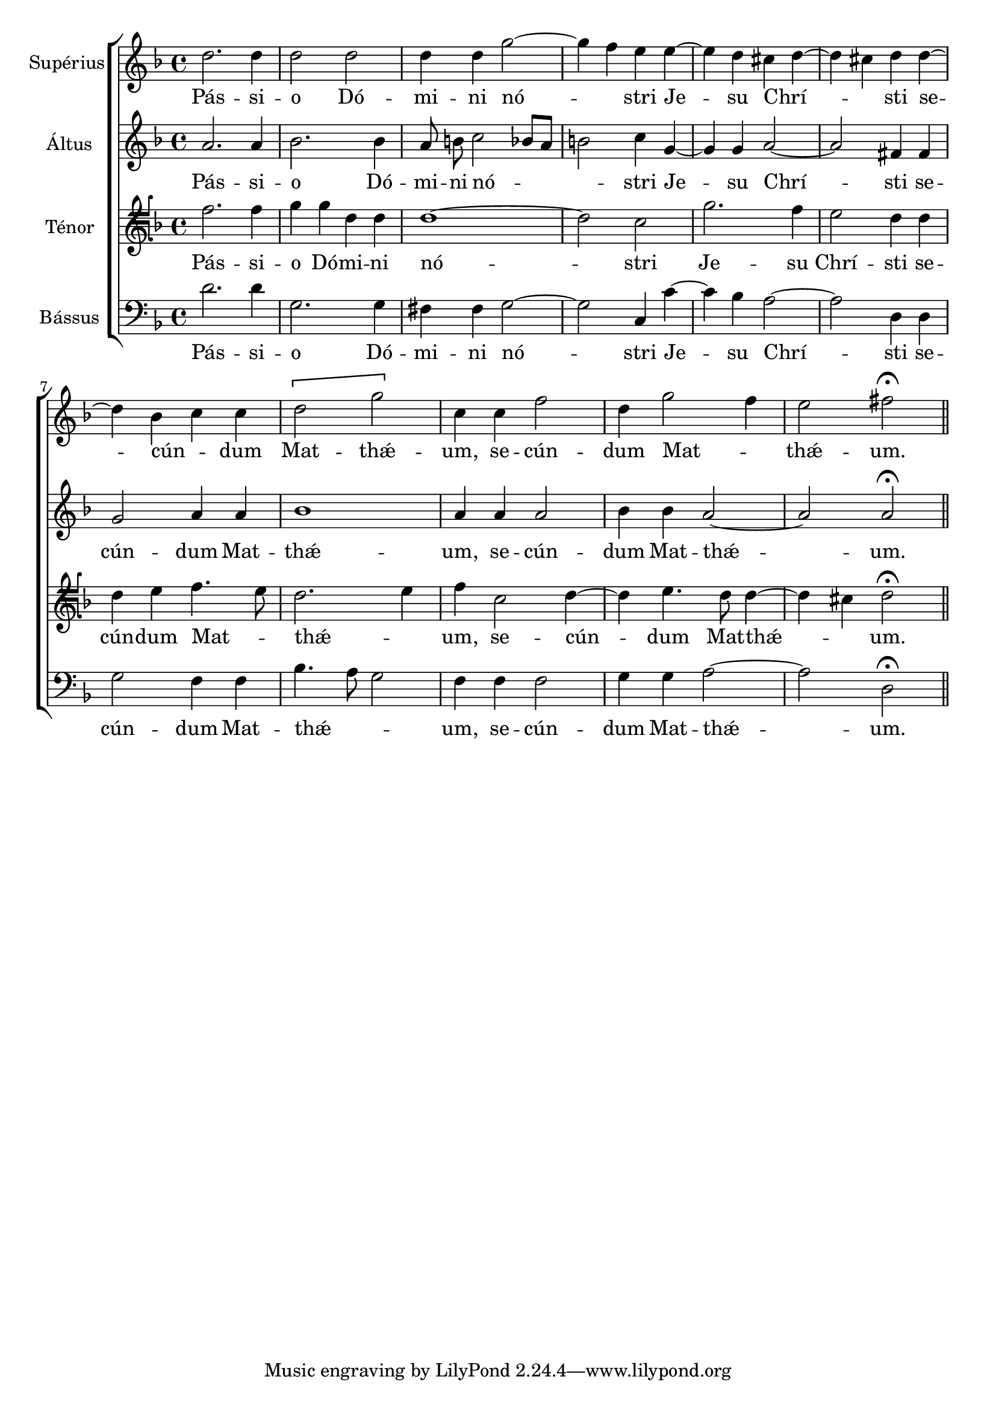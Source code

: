 \version "2.19.15"

global = {
  \time 4/4
  \key f \major
  \autoBeamOff
}

tiple = \relative c'' {
  \global
  d2. d4 |
  d2 d |
  d4 d g2~ |
  g4 f e e~ |
  e d cis d~ |
  d cis d d~ |
  \break
  
  d bes c c |
  \[d2 g\] |
  c,4 c f2 |
  d4 g2 f4 |
  e2 fis\fermata |
  \bar "||"
}

alto = \relative c'' {
  \global
  a2. a4 |
  bes2. bes4 |
  a8 b c2 bes8[ a] |
  b2 c4 g~ |
  g g a2~ |
  a fis4 fis |
  
  g2 a4 a |
  bes1 |
  a4 a a2 |
  bes4 bes a2~ |
  a a\fermata |
}

tenor = \relative c' {
  \global
  \clef tenorG
  f2. f4 |
  g g d d |
  d1~ |
  d2 c |
  g'2. f4 |
  e2 d4 d |
  
  d e f4. e8 |
  d2. e4 |
  f c2 d4~ |
  d e4. d8 d4~ |
  d cis d2\fermata |
}

bajo = \relative c' {
  \global
  \clef bass
  d2. d4 |
  g,2. g4 |
  fis fis g2~ |
  g c,4 c'~ |
  c bes a2~ |
  a d,4 d |
  
  g2 f4 f |
  bes4. a8 g2 |
  f4 f f2 |
  g4 g a2~ |
  a d,\fermata |
}

tiple_verso = \lyricmode {
  Pás -- si -- o Dó -- mi -- ni nó -- _ stri Je -- su Chrí -- _ _ sti 
  se -- cún -- _ dum Mat -- thǽ -- um, se -- cún -- dum Mat -- _ thǽ -- um.
}

alto_verso = \lyricmode {
  Pás -- si -- o Dó -- mi -- ni nó -- _ _ stri Je -- su Chrí -- sti
  se -- cún -- dum Mat -- thǽ -- um, se -- cún -- dum Mat -- thǽ -- um.
}

tenor_verso = \lyricmode {
  Pás -- si -- o Dó -- mi -- ni nó -- stri Je -- su Chrí -- sti 
  se -- cún -- dum Mat -- _ thǽ -- _ um, se -- cún -- dum Mat -- thǽ -- _ um.
}

bajo_verso = \lyricmode {
  Pás -- si -- o Dó -- mi -- ni nó -- stri Je -- su Chrí -- sti 
  se -- cún -- dum Mat -- thǽ -- _ _ um, se -- cún -- dum Mat -- thǽ -- um.
}
\score {
  <<
    \new ChoirStaff <<
      \new Staff \with { instrumentName = "Supérius" } <<
        \new Voice \tiple
        \addlyrics \tiple_verso
      >>
      \new Staff  \with { instrumentName = "Áltus" } <<
        \new Voice \alto
        \addlyrics \alto_verso
      >>
      \new Staff  \with { instrumentName = "Ténor" } <<
        \new Voice \tenor
        \addlyrics \tenor_verso
      >>
      \new Staff  \with { instrumentName = "Bássus" } <<
        \new Voice \bajo
        \addlyrics \bajo_verso
      >>
    >>
  >>
}